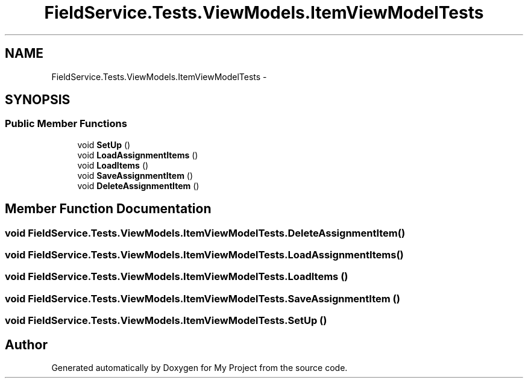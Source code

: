 .TH "FieldService.Tests.ViewModels.ItemViewModelTests" 3 "Tue Jul 1 2014" "My Project" \" -*- nroff -*-
.ad l
.nh
.SH NAME
FieldService.Tests.ViewModels.ItemViewModelTests \- 
.SH SYNOPSIS
.br
.PP
.SS "Public Member Functions"

.in +1c
.ti -1c
.RI "void \fBSetUp\fP ()"
.br
.ti -1c
.RI "void \fBLoadAssignmentItems\fP ()"
.br
.ti -1c
.RI "void \fBLoadItems\fP ()"
.br
.ti -1c
.RI "void \fBSaveAssignmentItem\fP ()"
.br
.ti -1c
.RI "void \fBDeleteAssignmentItem\fP ()"
.br
.in -1c
.SH "Member Function Documentation"
.PP 
.SS "void FieldService\&.Tests\&.ViewModels\&.ItemViewModelTests\&.DeleteAssignmentItem ()"

.SS "void FieldService\&.Tests\&.ViewModels\&.ItemViewModelTests\&.LoadAssignmentItems ()"

.SS "void FieldService\&.Tests\&.ViewModels\&.ItemViewModelTests\&.LoadItems ()"

.SS "void FieldService\&.Tests\&.ViewModels\&.ItemViewModelTests\&.SaveAssignmentItem ()"

.SS "void FieldService\&.Tests\&.ViewModels\&.ItemViewModelTests\&.SetUp ()"


.SH "Author"
.PP 
Generated automatically by Doxygen for My Project from the source code\&.
